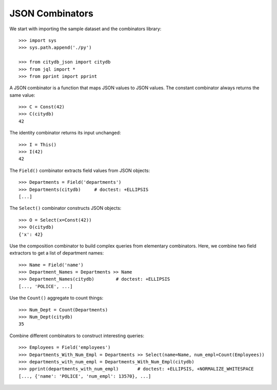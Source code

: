 JSON Combinators
================

We start with importing the sample dataset and the combinators library::

    >>> import sys
    >>> sys.path.append('./py')

    >>> from citydb_json import citydb
    >>> from jql import *
    >>> from pprint import pprint

A JSON combinator is a function that maps JSON values to JSON values.  The
constant combinator always returns the same value::

    >>> C = Const(42)
    >>> C(citydb)
    42

The identity combinator returns its input unchanged::

    >>> I = This()
    >>> I(42)
    42

The ``Field()`` combinator extracts field values from JSON objects::

    >>> Departments = Field('departments')
    >>> Departments(citydb)     # doctest: +ELLIPSIS
    [...]

The ``Select()`` combinator constructs JSON objects::

    >>> O = Select(x=Const(42))
    >>> O(citydb)
    {'x': 42}

Use the composition combinator to build complex queries from elementary
combinators.  Here, we combine two field extractors to get a list of department
names::

    >>> Name = Field('name')
    >>> Department_Names = Departments >> Name
    >>> Department_Names(citydb)        # doctest: +ELLIPSIS
    [..., 'POLICE', ...]

Use the ``Count()`` aggregate to count things::

    >>> Num_Dept = Count(Departments)
    >>> Num_Dept(citydb)
    35

Combine different combinators to construct interesting queries::

    >>> Employees = Field('employees')
    >>> Departments_With_Num_Empl = Departments >> Select(name=Name, num_empl=Count(Employees))
    >>> departments_with_num_empl = Departments_With_Num_Empl(citydb)
    >>> pprint(departments_with_num_empl)       # doctest: +ELLIPSIS, +NORMALIZE_WHITESPACE
    [..., {'name': 'POLICE', 'num_empl': 13570}, ...]

